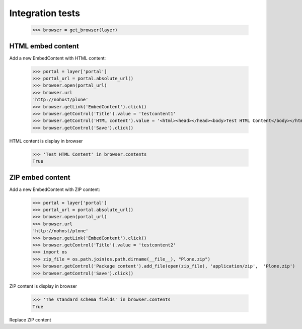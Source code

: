 Integration tests
=================

    >>> browser = get_browser(layer)

HTML embed content
------------------

Add a new EmbedContent with HTML content:

    >>> portal = layer['portal']
    >>> portal_url = portal.absolute_url()
    >>> browser.open(portal_url)
    >>> browser.url
    'http://nohost/plone'
    >>> browser.getLink('EmbedContent').click()
    >>> browser.getControl('Title').value = 'testcontent1'
    >>> browser.getControl('HTML content').value = '<html><head></head><body>Test HTML Content</body></html>'
    >>> browser.getControl('Save').click()

HTML content is display in browser

   >>> 'Test HTML Content' in browser.contents
   True


ZIP embed content
------------------

Add a new EmbedContent with ZIP content:

    >>> portal = layer['portal']
    >>> portal_url = portal.absolute_url()
    >>> browser.open(portal_url)
    >>> browser.url
    'http://nohost/plone'
    >>> browser.getLink('EmbedContent').click()
    >>> browser.getControl('Title').value = 'testcontent2'
    >>> import os
    >>> zip_file = os.path.join(os.path.dirname(__file__), "Plone.zip")
    >>> browser.getControl('Package content').add_file(open(zip_file), 'application/zip',  'Plone.zip')
    >>> browser.getControl('Save').click()

ZIP content is display in browser

   >>> 'The standard schema fields' in browser.contents
   True

Replace ZIP content
